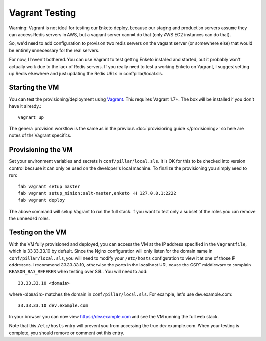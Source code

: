 Vagrant Testing
========================

Warning: Vagrant is not ideal for testing our Enketo deploy,
because our staging and production servers assume they can access
Redis servers in AWS, but a vagrant server cannot do that (only
AWS EC2 instances can do that).

So, we'd need to add configuration to provision two redis servers
on the vagrant server (or somewhere else) that would be entirely
unnecessary for the real servers.

For now, I haven't bothered. You can use Vagrant to test getting
Enketo installed and started, but it probably won't actually work
due to the lack of Redis servers.  If you really need to test
a working Enketo on Vagrant, I suggest setting up Redis elsewhere
and just updating the Redis URLs in conf/pillar/local.sls.

Starting the VM
------------------------

You can test the provisioning/deployment using `Vagrant <http://vagrantup.com/>`_. This requires
Vagrant 1.7+. The box will be installed if you don't have it already.::

    vagrant up

The general provision workflow is the same as in the previous :doc:`provisioning guide </provisioning>`
so here are notes of the Vagrant specifics.


Provisioning the VM
------------------------

Set your environment variables and secrets in ``conf/pillar/local.sls``. It is OK for this to
be checked into version control because it can only be used on the developer's local machine. To
finalize the provisioning you simply need to run::

    fab vagrant setup_master
    fab vagrant setup_minion:salt-master,enketo -H 127.0.0.1:2222
    fab vagrant deploy

The above command will setup Vagrant to run the full stack. If you want to test only a subset
of the roles you can remove the unneeded roles.


Testing on the VM
------------------------

With the VM fully provisioned and deployed, you can access the VM at the IP address specified in the
``Vagrantfile``, which is 33.33.33.10 by default. Since the Nginx configuration will only listen for the domain name in
``conf/pillar/local.sls``, you will need to modify your ``/etc/hosts`` configuration to view it
at one of those IP addresses. I recommend 33.33.33.10, otherwise the ports in the localhost URL cause
the CSRF middleware to complain ``REASON_BAD_REFERER`` when testing over SSL. You will need to add::

    33.33.33.10 <domain>

where ``<domain>`` matches the domain in ``conf/pillar/local.sls``. For example, let's use
dev.example.com::

    33.33.33.10 dev.example.com

In your browser you can now view https://dev.example.com and see the VM running the full web stack.

Note that this ``/etc/hosts`` entry will prevent you from accessing the true dev.example.com.
When your testing is complete, you should remove or comment out this entry.
